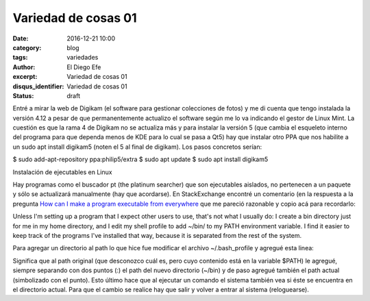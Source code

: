 Variedad de cosas 01
####################

:date: 2016-12-21 10:00
:category: blog
:tags: variedades
:author: El Diego Efe
:excerpt: Variedad de cosas 01
:disqus_identifier: Variedad de cosas 01
:status: draft

Entré a mirar la web de Digikam (el software para gestionar colecciones de
fotos) y me di cuenta que tengo instalada la versión 4.12 a pesar de que
permanentemente actualizo el software según me lo va indicando el gestor de
Linux Mint. La cuestión es que la rama 4 de Digikam no se actualiza más y para
instalar la versión 5 (que cambia el esqueleto interno del programa para que
dependa menos de KDE para lo cual se pasa a Qt5) hay que instalar otro PPA que
nos habilite a un sudo apt install digikam5 (noten el 5 al final de digikam).
Los pasos concretos serían:

$ sudo add-apt-repository ppa:philip5/extra
$ sudo apt update
$ sudo apt install digikam5


Instalación de ejecutables en Linux

Hay programas como el buscador pt (the platinum searcher) que son ejecutables
aislados, no pertenecen a un paquete y sólo se actualizará manualmente (hay que
acordarse). En StackExchange encontré un comentario (en la respuesta a la
pregunta `How can I make a program executable from everywhere`_ que me pareció
razonable y copio acá para recordarlo:

Unless I'm setting up a program that I expect other users to use, that's not
what I usually do: I create a bin directory just for me in my home directory,
and I edit my shell profile to add ~/bin/ to my PATH environment variable. I
find it easier to keep track of the programs I've installed that way, because it
is separated from the rest of the system.

Para agregar un directorio al path lo que hice fue modificar el archivo
~/.bash_profile y agregué esta linea:

..
   PATH=$PATH:~/bin:.

Significa que al path original (que desconozco cuál es, pero cuyo contenido está
en la variable $PATH) le agregué, siempre separando con dos puntos (:) el path
del nuevo directorio (~/bin) y de paso agregué también el path actual
(simbolizado con el punto). Esto último hace que al ejecutar un comando el
sistema también vea si éste se encuentra en el directorio actual. Para que el
cambio se realice hay que salir y volver a entrar al sistema (reloguearse).

.. _How can I make a program executable from everywhere: http://unix.stackexchange.com/questions/3809/how-can-i-make-a-program-executable-from-everywhere
